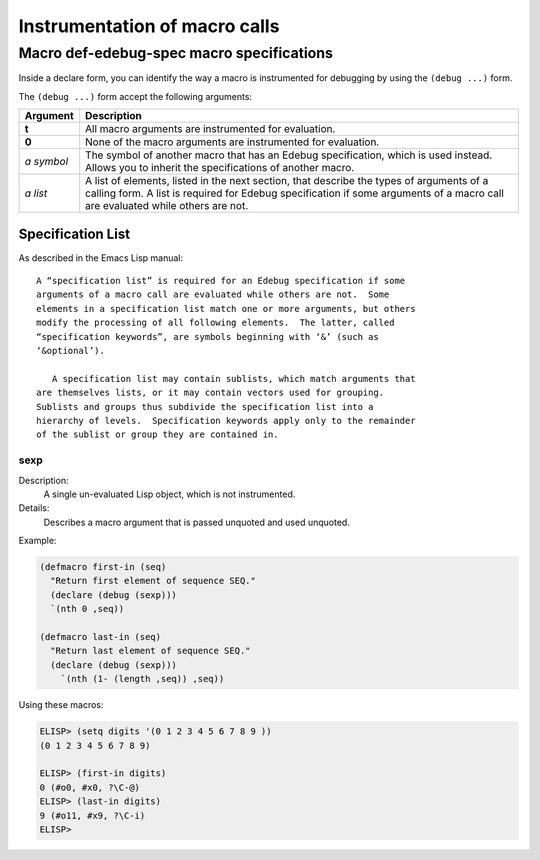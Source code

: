 ==============================
Instrumentation of macro calls
==============================


Macro def-edebug-spec macro specifications
==========================================

Inside a declare form, you can identify the way a macro is instrumented for
debugging by using the ``(debug ...)`` form.

The ``(debug ...)`` form accept the following arguments:

=============== =============================================================
Argument        Description
=============== =============================================================
**t**           All macro arguments are instrumented for evaluation.

**0**           None of the macro arguments are instrumented for evaluation.

*a symbol*      The symbol of another macro that has an Edebug specification,
                which is used instead.  Allows you to inherit the
                specifications of another macro.

*a list*        A list of elements, listed in the next section, that describe
                the types of arguments of a calling form.  A list is required
                for Edebug specification if some arguments of a macro call are
                evaluated while others are not.
=============== =============================================================


Specification List
------------------

As described in the Emacs Lisp manual::

  A “specification list” is required for an Edebug specification if some
  arguments of a macro call are evaluated while others are not.  Some
  elements in a specification list match one or more arguments, but others
  modify the processing of all following elements.  The latter, called
  “specification keywords”, are symbols beginning with ‘&’ (such as
  ‘&optional’).

     A specification list may contain sublists, which match arguments that
  are themselves lists, or it may contain vectors used for grouping.
  Sublists and groups thus subdivide the specification list into a
  hierarchy of levels.  Specification keywords apply only to the remainder
  of the sublist or group they are contained in.



sexp
~~~~

Description:
  A single un-evaluated Lisp object, which is not instrumented.

Details:
  Describes a macro argument that is passed unquoted and used unquoted.


Example:

.. code:: elisp

    (defmacro first-in (seq)
      "Return first element of sequence SEQ."
      (declare (debug (sexp)))
      `(nth 0 ,seq))

    (defmacro last-in (seq)
      "Return last element of sequence SEQ."
      (declare (debug (sexp)))
        `(nth (1- (length ,seq)) ,seq))

Using these macros:

.. code:: elisp

    ELISP> (setq digits '(0 1 2 3 4 5 6 7 8 9 ))
    (0 1 2 3 4 5 6 7 8 9)

    ELISP> (first-in digits)
    0 (#o0, #x0, ?\C-@)
    ELISP> (last-in digits)
    9 (#o11, #x9, ?\C-i)
    ELISP>

..  LocalWords:  Edebug
